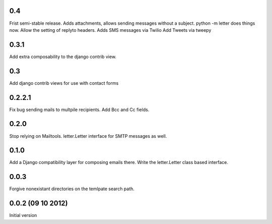 0.4
+++
Frist semi-stable release.
Adds attachments, allows sending messages without a subject.
python -m letter does things now.
Allow the setting of replyto headers.
Adds SMS messages via Twilio
Add Tweets via tweepy

0.3.1
+++++
Add extra composability to the django contrib view.

0.3
+++
Add django contrib views for use with contact forms

0.2.2.1
+++++++
Fix bug sending mails to multpile recipients.
Add Bcc and Cc fields.

0.2.0
++++++++++++++++++++++++++++++
Stop relying on Mailtools.
letter.Letter interface for SMTP messages as well.

0.1.0
++++++++++++++++++
Add a Django compatibility layer for composing emails there.
Write the letter.Letter class based interface.

0.0.3
++++++++++++++++++
Forgive nonexistant directories on the temlpate search path.

0.0.2 (09 10 2012)
++++++++++++++++++

Initial version
